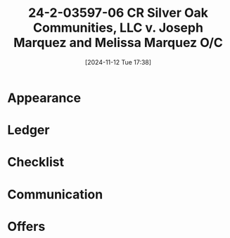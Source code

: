 #+title:      24-2-03597-06 CR Silver Oak Communities, LLC v. Joseph Marquez and Melissa Marquez O/C
#+date:       [2024-11-12 Tue 17:38]
#+filetags:   :communication:oc:rtc:
#+identifier: 20241112T173813

* Appearance
:LOGBOOK:
- Note taken on [2024-11-12 Tue 12:42] \\
  NOA TO O/C:
  -----------
  Lincoln Harvey <lincoln@ccvlp.org>
  Attachments
  Tue, Nov 12, 5:56 PM (3 days ago)
  to Bradley, Jonathan, Janel

  Brad-Jonathan,
  I am appearing for the Marquezes.  Please itemize your court costs.

- Note taken on [2024-11-19 Tue 11:22] \\
  COURT COSTS FROM O/C:
  ---------------------
  Jonathan Riffey
  11:22 AM (3 hours ago)
  to Craig, Jasmine, Bradley, me, Janel

  Good morning Lincoln,

  Costs:

  - $88 Filing
  - $112 Answer
  - $55 Service of Summons/Complaint
  - $115 SC related

  Craig will be handling the hearing on Thursday and any negotiations through that point. I have added him to this email so he can respond to any future requests/emails.
:END:

* Ledger
:LOGBOOK:
- Note taken on [2024-11-15 Fri 12:42] \\
  LEDGER ATTACHED TO COMPLAINT:
  -----------------------------
  - Ledger attached to complaint;
  - Did not request a new ledger.
:END:

* Checklist

* Communication

* Offers
:LOGBOOK:
- Note taken on [2024-11-19 Tue 15:00] \\
  OFFER OF REPAYMENT PLAN TO O/C:
  -------------------------------
  Lincoln Harvey <lincoln@ccvlp.org>
  2:58 PM (4 minutes ago)
  to Jonathan, Janel, Craig, Jasmine, Bradley

  Craig,
  The Marquez's are obtaining an emergency 401(k) disbursement to pay the arrears.  Will the landlord stipulate to a .410(3) repayment plan which includes all outstanding rent, court costs as provided in the previous email, attorney fees of $750, and a late fee of $75?

- Note taken on [2024-11-20 Wed 10:06] \\
  EMAIL FROM O/C:
  ---------------
  Craig Wagner
  Wed, Nov 20, 10:06 AM (2 days ago)
  to me, Jonathan, Janel, Jasmine, Bradley

  Good morning Lincoln,
  Nice to meet you (albeit via email).
  My client is in general agreement to the proposal, but the attorney fee amount offered is a little lower than the actual amount. Can the tenants pay $1,100.00 in attorney fees?

- Note taken on [2024-11-20 Wed 10:42] \\
  RESPONSE TO O/C:
  ----------------
  Lincoln Harvey <lincoln@ccvlp.org>
  Wed, Nov 20, 10:42 AM (2 days ago)
  to Craig, Jonathan, Janel, Jasmine, Bradley

  Hello Craig,
  Welcome to Clark County.  Good to meet you.

  The Marquez's agree to $1100 as attorney fees and $370 in court costs, and a 90-day repayment order to be entered tomorrow.  As I am technically not working today, would you be able to prepare that order and send a proposal for review?

- Note taken on [2024-11-20 Wed 10:57] \\
  EMAIL FROM O/C ABOUT PLAN:
  --------------------------
  Craig Wagner
  Wed, Nov 20, 10:57 AM (2 days ago)
  to me, Jonathan, Janel, Jasmine, Bradley

  Thank you, Lincoln, I appreciate the welcome.
  I will draft the repayment plan and send it over to you this afternoon.

- Note taken on [2024-11-21 Thu 12:33] \\
  EMAIL TO O/C:
  -------------
  Lincoln Harvey <lincoln@ccvlp.org>
  Thu, Nov 21, 12:33 PM (1 day ago)
  to Craig, Jonathan, Janel, Jasmine, Bradley

  Craig,
  I did not see a draft come through.  What are we doing at today's hearing?

- Note taken on [2024-11-21 Thu 12:38] \\
  EMAIL FROM O/C BK:
  ------------------
  Bradley Kraus
  Attachments
  Thu, Nov 21, 12:38 PM (1 day ago)
  to me, Craig, Jonathan, Janel, Jasmine

  Hi Lincoln,
  Craig is on his way up now. You can chat with him about what’s happening at court, but he may have a copy of that .410(3) in hand (I know he was printing some off).
  I’m merely providing what I see in the file; I don’t know what has been agreed upon.

- Note taken on [2024-11-21 Thu 15:39] \\
  EMAIL TO O/C:
  -------------
  Lincoln Harvey <lincoln@ccvlp.org>
  Thu, Nov 21, 3:39 PM (1 day ago)
  to Morgan, Bradley, Craig, Jonathan, Janel, Jasmine

  Craig,
  If you want, send me your proposed orders, and I can send you signed copies.  I will do the same.

- Note taken on [2024-11-22 Fri 16:27] \\
  EMAIL WITH NEW PROPOSED ORDERS FROM O/C:
  ----------------------------------------
  Craig Wagner
  Attachments
  4:27 PM (25 minutes ago)
  to Bradley, Jasmine, Morgan, me, Jonathan, Janel

  Good afternoon Lincoln,
  It was nice visiting with you today.
  I changed the $1450 in Paragraph 2 to $1411.00 in the repayment plan, and I have attached the judgment.
  I wish you a good weekend!

  - [[~/.local/share/notes/ccvlp/cases/data/24-2-03597-06 Joseph Marquez/PROPOSED ORDERS/24-2-03597-06 \[2024-11-22\] MARQUEZ,Joseph-MARQUEZ,Melissa -- PL DRAFT Judgment_Marquez (1).pdf][PL DRAFT Judgment_Marquez (1)]]
  - [[~/.local/share/notes/ccvlp/cases/data/24-2-03597-06 Joseph Marquez/PROPOSED ORDERS/24-2-03597-06 \[2024-11-22\] MARQUEZ,Joseph-MARQUEZ,Melissa -- PL 410(3) Agreed Repayment Plan_Marquez.pdf][PL 410(3) Agreed Repayment Plan_Marquez]]

- Note taken on [2024-11-22 Fri 16:28] \\
  EMAIL TO O/C:
  -------------
  Lincoln Harvey <lincoln@ccvlp.org>
  4:28 PM (26 minutes ago)
  to Craig, Bradley, Jonathan, Janel, Jasmine, Morgan

  Craig,
  Likewise.  Received and I will sign and return.
:END:
